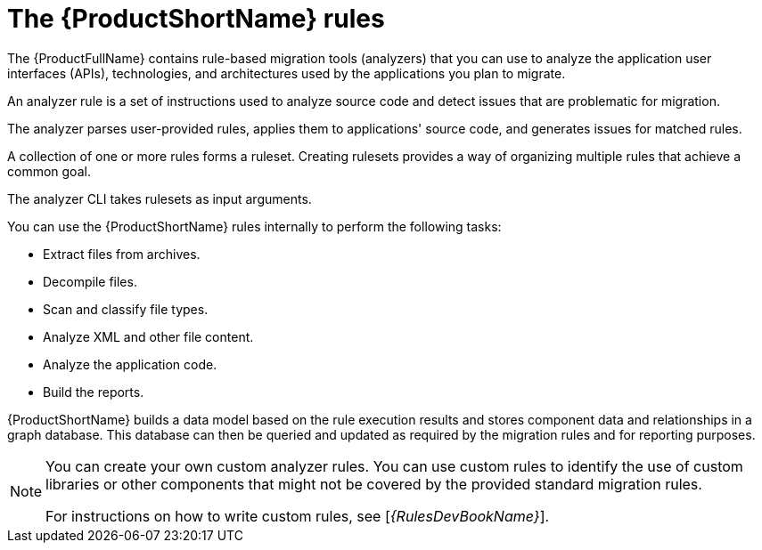 // Module included in the following assemblies:
//
// * docs/rules-development-guide/master.adoc
// * docs/getting-started-guide/master.adoc

:_content-type: CONCEPT
[id="about-rules_{context}"]
= The {ProductShortName} rules

The {ProductFullName} contains rule-based migration tools (analyzers) that you can use to analyze the application user interfaces (APIs), technologies, and architectures used by the applications you plan to migrate.

An analyzer rule is a set of instructions used to analyze source code and detect issues that are problematic for migration.

The analyzer parses user-provided rules, applies them to applications' source code, and generates issues for matched rules.

A collection of one or more rules forms a ruleset. Creating rulesets provides a way of organizing multiple rules that achieve a common goal.

The analyzer CLI takes rulesets as input arguments.

You can use the {ProductShortName} rules internally to perform the following tasks:

* Extract files from archives.
* Decompile files.
* Scan and classify file types.
* Analyze XML and other file content.
* Analyze the application code.
* Build the reports.

{ProductShortName} builds a data model based on the rule execution results and stores component data and relationships in a graph database. This database can then be queried and updated as required by the migration rules and for reporting purposes.


[NOTE]
====
You can create your own custom analyzer rules. You can use custom rules to identify the use of custom libraries or other components that might not be covered by the provided standard migration rules.

ifndef::rules-development-guide[]
For instructions on how to write custom rules, see [_{RulesDevBookName}_].
endif::rules-development-guide[]
====
